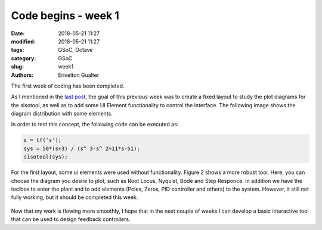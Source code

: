#####################
Code begins - week 1
#####################

:date: 2018-05-21 11:27
:modified: 2018-05-21 11:27
:tags: GSoC, Octave
:category: GSoC
:slug: week1
:authors: Erivelton Gualter

The first week of coding has been completed. 

As I mentioned in the `last post`_, the goal of this previous week was to create a fixed layout to study the plot diagrams for the sisotool, as well as to add some UI Element functionality to control the interface. The following image shows the diagram distribution with some elements. 

.. _last post: https://eriveltongualter.github.io/GSoC2018/bonding.html


In order to test this concept, the following code can be executed as:

.. code-block:: matlab
 
	s = tf('s');  
	sys = 50*(s+3) / (s^ 3-s^ 2+11*s-51);
	sisotool(sys);

.. figure:: images/conceptv0.svg
   :width: 600px
   :alt: alternate text
   :align: center

For the first layout, some ui elements were used without functionality. Figure 2 shows a more robust tool. Here, you can choose the diagram you desire to plot, such as Root Locus, Nyquist, Bode and Step Responce. In addition we have the toolbox to enter the plant and to add elements (Poles, Zeros, PID controller and others) to the system. However, it still not fully working, but it should be completed this week. 

.. figure:: images/conceptv1.png
   :width: 600px
   :alt: alternate text
   :align: center

Now that my work is flowing more smoothly, I hope that in the next couple of weeks I can develop a basic interactive tool that can be used to design feedback controllers.
